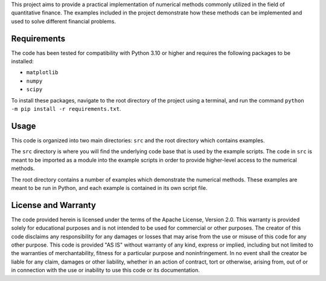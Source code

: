 This project aims to provide a practical implementation of numerical
methods commonly utilized in the field of quantitative finance. The
examples included in the project demonstrate how these methods can be
implemented and used to solve different financial problems.

Requirements
============

The code has been tested for compatibility with Python 3.10 or higher
and requires the following packages to be installed:

* ``matplotlib``
* ``numpy``
* ``scipy``

To install these packages, navigate to the root directory of the project
using a terminal, and run the command ``python -m pip install -r requirements.txt``. 

Usage
=====

This code is organized into two main directories: ``src`` and the root
directory which contains examples.

The ``src`` directory is where you will find the underlying code base
that is used by the example scripts. The code in ``src`` is meant to be
imported as a module into the example scripts in order to provide
higher-level access to the numerical methods.

The root directory contains a number of examples which demonstrate the
numerical methods. These examples are meant to be run in Python, and
each example is contained in its own script file.

License and Warranty
====================

The code provided herein is licensed under the terms of the Apache
License, Version 2.0. This warranty is provided solely for educational
purposes and is not intended to be used for commercial or other
purposes. The creator of this code disclaims any responsibility for any
damages or losses that may arise from the use or misuse of this code for
any other purpose. This code is provided "AS IS" without warranty of any
kind, express or implied, including but not limited to the warranties of
merchantability, fitness for a particular purpose and noninfringement.
In no event shall the creator be liable for any claim, damages or other
liability, whether in an action of contract, tort or otherwise, arising
from, out of or in connection with the use or inability to use this code
or its documentation.
